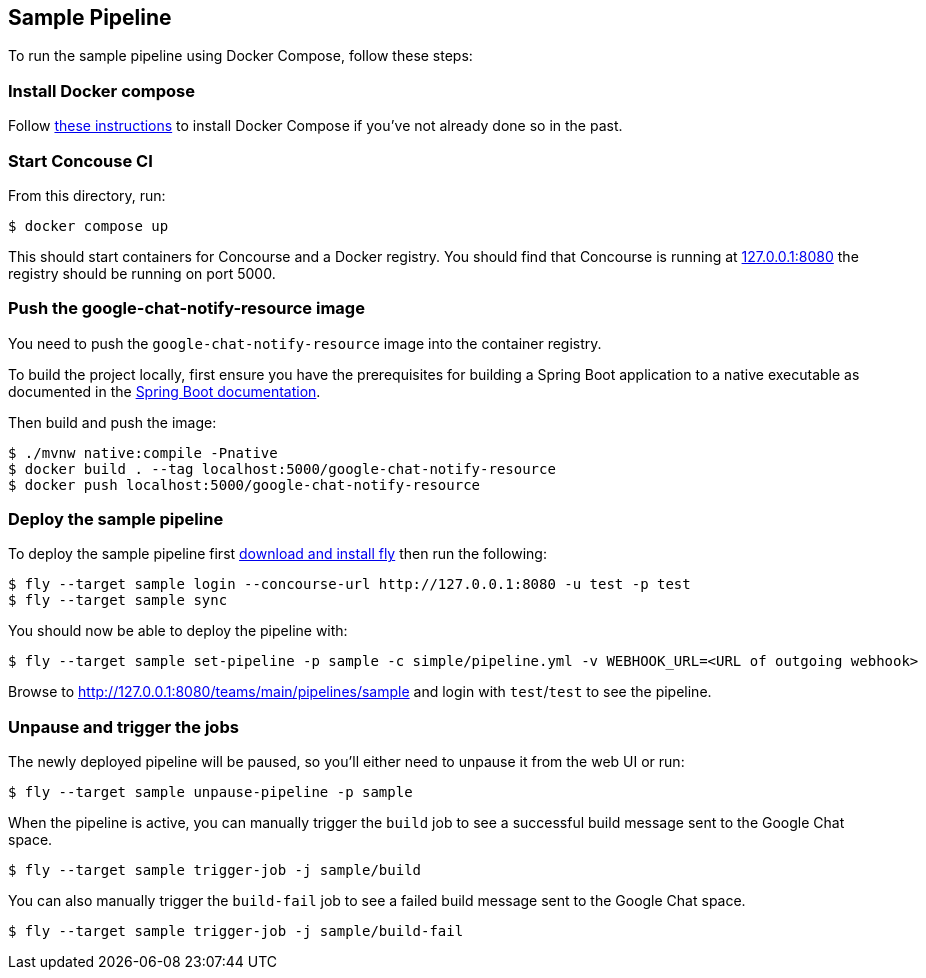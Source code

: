 == Sample Pipeline

To run the sample pipeline using Docker Compose, follow these steps:

=== Install Docker compose
Follow https://docs.docker.com/compose/install/[these instructions] to install Docker Compose if you've not already done so in the past.

=== Start Concouse CI
From this directory, run:

----
$ docker compose up
----

This should start containers for Concourse and a Docker registry.
You should find that Concourse is running at http://127.0.0.1:8080[127.0.0.1:8080] the registry should be running on port 5000.


=== Push the google-chat-notify-resource image
You need to push the `google-chat-notify-resource` image into the container registry.

To build the project locally, first ensure you have the prerequisites for building a Spring Boot application to a native executable as documented in the https://docs.spring.io/spring-boot/docs/current/reference/htmlsingle/#native-image.developing-your-first-application.native-build-tools[Spring Boot documentation].

Then build and push the image:

----
$ ./mvnw native:compile -Pnative
$ docker build . --tag localhost:5000/google-chat-notify-resource
$ docker push localhost:5000/google-chat-notify-resource
----


=== Deploy the sample pipeline
To deploy the sample pipeline first http://127.0.0.1:8080[download and install fly] then run the following:

----
$ fly --target sample login --concourse-url http://127.0.0.1:8080 -u test -p test
$ fly --target sample sync
----

You should now be able to deploy the pipeline with:

----
$ fly --target sample set-pipeline -p sample -c simple/pipeline.yml -v WEBHOOK_URL=<URL of outgoing webhook>
----

Browse to  http://127.0.0.1:8080/teams/main/pipelines/sample and login with `test`/`test` to see the pipeline.


=== Unpause and trigger the jobs
The newly deployed pipeline will be paused, so you'll either need to unpause it from the web UI or run:

----
$ fly --target sample unpause-pipeline -p sample
----

When the pipeline is active, you can manually trigger the `build` job to see a successful build message sent to the Google Chat space.

----
$ fly --target sample trigger-job -j sample/build
----

You can also manually trigger the `build-fail` job to see a failed build message sent to the Google Chat space.

----
$ fly --target sample trigger-job -j sample/build-fail
----
